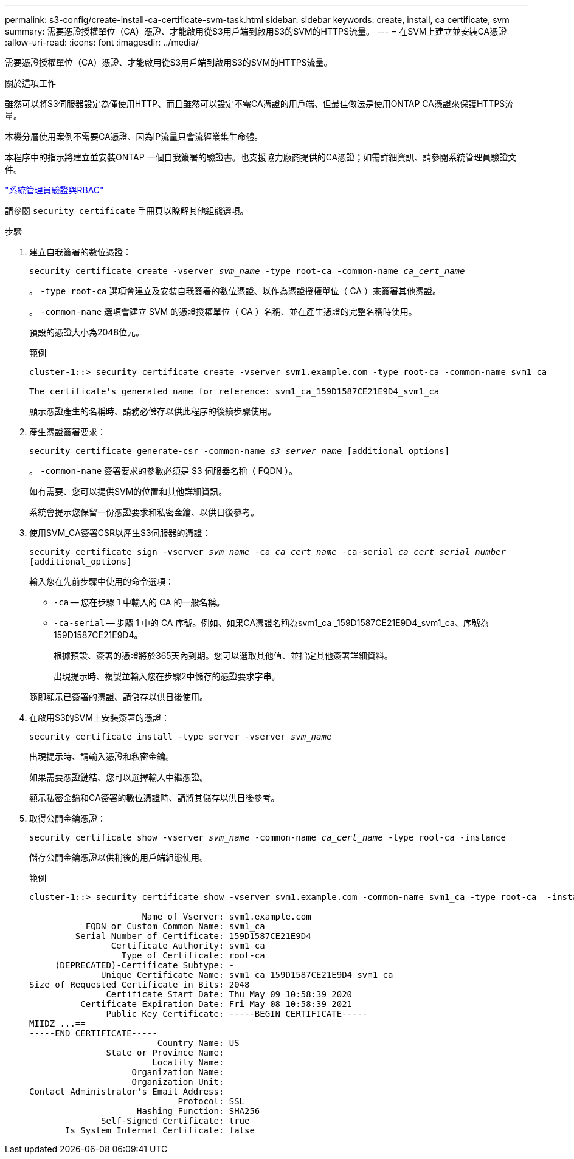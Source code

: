 ---
permalink: s3-config/create-install-ca-certificate-svm-task.html 
sidebar: sidebar 
keywords: create, install, ca certificate, svm 
summary: 需要憑證授權單位（CA）憑證、才能啟用從S3用戶端到啟用S3的SVM的HTTPS流量。 
---
= 在SVM上建立並安裝CA憑證
:allow-uri-read: 
:icons: font
:imagesdir: ../media/


[role="lead"]
需要憑證授權單位（CA）憑證、才能啟用從S3用戶端到啟用S3的SVM的HTTPS流量。

.關於這項工作
雖然可以將S3伺服器設定為僅使用HTTP、而且雖然可以設定不需CA憑證的用戶端、但最佳做法是使用ONTAP CA憑證來保護HTTPS流量。

本機分層使用案例不需要CA憑證、因為IP流量只會流經叢集生命體。

本程序中的指示將建立並安裝ONTAP 一個自我簽署的驗證書。也支援協力廠商提供的CA憑證；如需詳細資訊、請參閱系統管理員驗證文件。

link:../authentication/index.html["系統管理員驗證與RBAC"]

請參閱 `security certificate` 手冊頁以瞭解其他組態選項。

.步驟
. 建立自我簽署的數位憑證：
+
`security certificate create -vserver _svm_name_ -type root-ca -common-name _ca_cert_name_`

+
。 `-type root-ca` 選項會建立及安裝自我簽署的數位憑證、以作為憑證授權單位（ CA ）來簽署其他憑證。

+
。 `-common-name` 選項會建立 SVM 的憑證授權單位（ CA ）名稱、並在產生憑證的完整名稱時使用。

+
預設的憑證大小為2048位元。

+
範例

+
[listing]
----
cluster-1::> security certificate create -vserver svm1.example.com -type root-ca -common-name svm1_ca

The certificate's generated name for reference: svm1_ca_159D1587CE21E9D4_svm1_ca
----
+
顯示憑證產生的名稱時、請務必儲存以供此程序的後續步驟使用。

. 產生憑證簽署要求：
+
`security certificate generate-csr -common-name _s3_server_name_ [additional_options]`

+
。 `-common-name` 簽署要求的參數必須是 S3 伺服器名稱（ FQDN ）。

+
如有需要、您可以提供SVM的位置和其他詳細資訊。

+
系統會提示您保留一份憑證要求和私密金鑰、以供日後參考。

. 使用SVM_CA簽署CSR以產生S3伺服器的憑證：
+
`security certificate sign -vserver _svm_name_ -ca _ca_cert_name_ -ca-serial _ca_cert_serial_number_ [additional_options]`

+
輸入您在先前步驟中使用的命令選項：

+
** `-ca` -- 您在步驟 1 中輸入的 CA 的一般名稱。
** `-ca-serial` -- 步驟 1 中的 CA 序號。例如、如果CA憑證名稱為svm1_ca _159D1587CE21E9D4_svm1_ca、序號為159D1587CE21E9D4。


+
根據預設、簽署的憑證將於365天內到期。您可以選取其他值、並指定其他簽署詳細資料。

+
出現提示時、複製並輸入您在步驟2中儲存的憑證要求字串。

+
隨即顯示已簽署的憑證、請儲存以供日後使用。

. 在啟用S3的SVM上安裝簽署的憑證：
+
`security certificate install -type server -vserver _svm_name_`

+
出現提示時、請輸入憑證和私密金鑰。

+
如果需要憑證鏈結、您可以選擇輸入中繼憑證。

+
顯示私密金鑰和CA簽署的數位憑證時、請將其儲存以供日後參考。

. 取得公開金鑰憑證：
+
`security certificate show -vserver _svm_name_ -common-name _ca_cert_name_ -type root-ca -instance`

+
儲存公開金鑰憑證以供稍後的用戶端組態使用。

+
範例

+
[listing]
----
cluster-1::> security certificate show -vserver svm1.example.com -common-name svm1_ca -type root-ca  -instance

                      Name of Vserver: svm1.example.com
           FQDN or Custom Common Name: svm1_ca
         Serial Number of Certificate: 159D1587CE21E9D4
                Certificate Authority: svm1_ca
                  Type of Certificate: root-ca
     (DEPRECATED)-Certificate Subtype: -
              Unique Certificate Name: svm1_ca_159D1587CE21E9D4_svm1_ca
Size of Requested Certificate in Bits: 2048
               Certificate Start Date: Thu May 09 10:58:39 2020
          Certificate Expiration Date: Fri May 08 10:58:39 2021
               Public Key Certificate: -----BEGIN CERTIFICATE-----
MIIDZ ...==
-----END CERTIFICATE-----
                         Country Name: US
               State or Province Name:
                        Locality Name:
                    Organization Name:
                    Organization Unit:
Contact Administrator's Email Address:
                             Protocol: SSL
                     Hashing Function: SHA256
              Self-Signed Certificate: true
       Is System Internal Certificate: false
----

